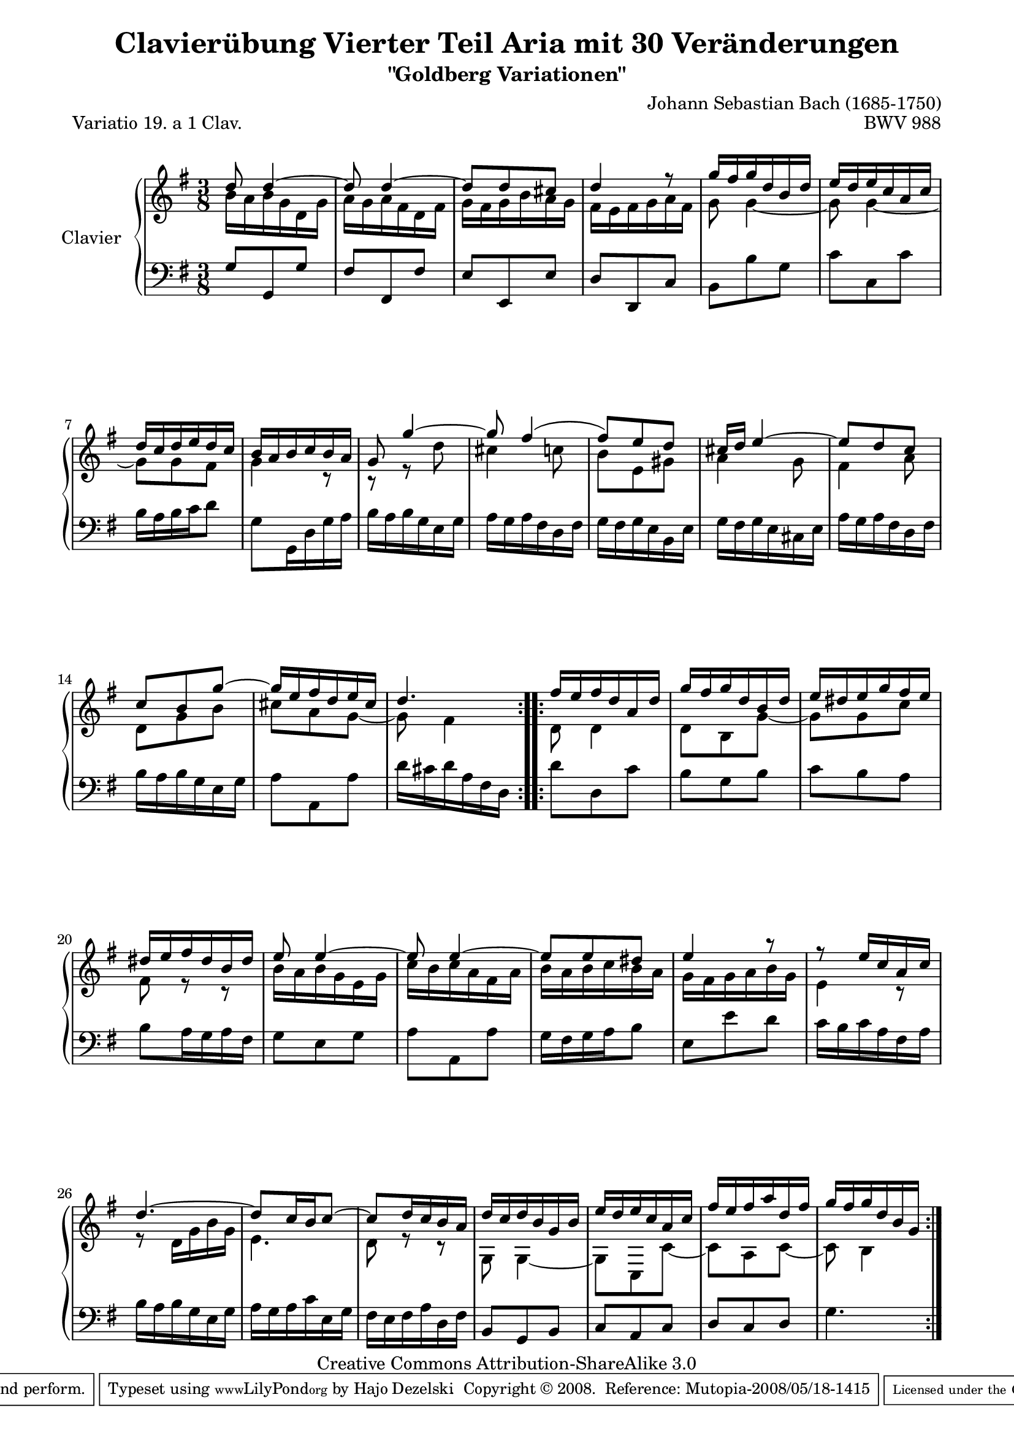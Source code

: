 \version "2.11.44"

\paper {
    page-top-space = #0.0
    %indent = 0.0
    line-width = 18.0\cm
    ragged-bottom = ##f
    ragged-last-bottom = ##f
}

% #(set-default-paper-size "a4")

#(set-global-staff-size 19)

\header {
        title = "Clavierübung Vierter Teil Aria mit 30 Veränderungen"
        subtitle = "\"Goldberg Variationen\""
        piece = "Variatio 19. a 1 Clav."
        mutopiatitle = "Goldberg Variations - 19"
        composer = "Johann Sebastian Bach (1685-1750)"
        mutopiacomposer = "BachJS"
        opus = "BWV 988"
        date = "1741"
        mutopiainstrument = "Clavier"
        style = "Baroque"
        source = "Bach-Gesellschaft Edition 1853 Band 3"
        copyright = "Creative Commons Attribution-ShareAlike 3.0"
        maintainer = "Hajo Dezelski"
        maintainerEmail = "dl1sdz (at) gmail.com"
	
 footer = "Mutopia-2008/05/18-1415"
 tagline = \markup { \override #'(box-padding . 1.0) \override #'(baseline-skip . 2.7) \box \center-align { \small \line { Sheet music from \with-url #"http://www.MutopiaProject.org" \line { \teeny www. \hspace #-1.0 MutopiaProject \hspace #-1.0 \teeny .org \hspace #0.5 } • \hspace #0.5 \italic Free to download, with the \italic freedom to distribute, modify and perform. } \line { \small \line { Typeset using \with-url #"http://www.LilyPond.org" \line { \teeny www. \hspace #-1.0 LilyPond \hspace #-1.0 \teeny .org } by \maintainer \hspace #-1.0 . \hspace #0.5 Copyright © 2008. \hspace #0.5 Reference: \footer } } \line { \teeny \line { Licensed under the Creative Commons Attribution-ShareAlike 3.0 (Unported) License, for details see: \hspace #-0.5 \with-url #"http://creativecommons.org/licenses/by-sa/3.0" http://creativecommons.org/licenses/by-sa/3.0 } } } }
}


sopranoOne =   \relative d'' {
    \repeat volta 2 { %begin repeated section
    \stemUp
		d8 d4 ~ | % 1
        d8 d4 ~ | % 2
        d8 [ d cis ] | % 3
        d4 r8 | % 4
        g16 [ fis g d b d ] | % 5
        e16 [ d e c a c ] | % 6
        d16 [ c d e d c ] | % 7
        b16 [ a b c b a ] | % 8
        g8 g'4 ~ | % 9
        g8 fis4 ( | % 10
        fis8 ) [ e d ] | % 11
        cis16 [ d ] e4 ~ | % 12
        e8 d c | % 13
        c8 [ b g' ~ ] | % 14
        g16 [ e fis d e cis ] | % 15
        d4. | % 16
    } %end of repeated section
  
    \repeat volta 2 { %begin repeated section
        fis16 [ e16 fis d a d ] | % 17
        g16 [ fis g d b d ] | % 18
        e16 [ dis e g fis e ] | % 19
        dis16 [ e fis dis b dis ] | % 20
        e8  e4 ~ | % 21
        e8 e4 ~ | % 22
        e8 [ e dis ] | % 23
        e4 r8 | % 24
        r8 e16 [ c a c ] | % 25
        d4. ~ | % 26
        d8 [ c16 b c8 ~ ] | % 27
        c8 [ d16 c b a ] | % 28
        d16 [ c d b g b ] | % 29
        e16 [ d e c a c ] | % 30
        fis16 [ e fis a d, fis ] | % 31
        g16 [ fis g d b g ] | % 32

    } %end repeated section
}

sopranoTwo =   \relative b' {
  \repeat volta 2 { %begin repeated section
  \stemDown
        b16 [ a b g d g ] | % 1
        a16 [ g a fis d fis ] | % 2
        g16 [ fis g b a g ] | % 3
        fis16 [ e fis g a fis ] | % 4
        g8  g4 ~ | % 5
        g8 g4 ~ | % 6
        g8 [ g fis ] | % 7
        g4 r8 | % 8
        r8 r8 d'8 | % 9
        cis4 c8 | % 10
        b8 [ e, gis ] | % 11
        a4 g8 | % 12
        fis4 a8 | % 13
        d,8 [ g b ] | % 14
        cis8 [ a g ~ ] | % 15
        g8 fis4  | % 16 
    } %end of repeated section
  
    \repeat volta 2 { %begin repeated section
        d8 d4 | % 17
        d8 b g' ~ | % 18
        g8 [ g c ] | % 19
        fis,8 r8 r8 | % 20
        b16  [ a b g e g ] | % 21
        c16 [ b c a fis a ] | % 22
        b16 [ a b c b a ] | % 23
        g16 [ fis g a b g ] | % 24
        e4 r8 | % 25
        r8 d16 [ g b g ] | % 26
        e4. | % 27
        d8 r8 r8 | % 28
        g,8  g4 ~ | % 29
        g8 [ c, c' ~ ] | % 30
        c8 [ a c ~ ] | % 31
        c8 b4 | % 32
    } %end repeated section
}

soprano = << \sopranoOne \\ \sopranoTwo>>

%%
%% Bass Clef
%% 

bass = \relative g {
	\repeat volta 2 { %begin repeated section
       g8  [ g, g' ] | % 1
        fis8 [ fis, fis' ] | % 2
        e8 [ e, e' ] | % 3
        d8 [ d, c' ] | % 4
        b8 [ b' g ] | % 5
        c8 [ c, c' ] | % 6
        b16 [ a b c d8 ] | % 7
        g,8 [ g,16 d' g a ] | % 8
        b16 [ a b g e g ] | % 9
        a16 [ g a fis d fis ] | % 10
        g16 [ fis g e b e ] | % 11
        g16 [ fis g e cis e ] | % 12
        a16 [ g a fis d fis ] | % 13
        b16 [ a b g e g ] | % 14
        a8 [ a, a' ] | % 15
        d16 [ cis d a fis d16 ] | % 16
    } %end of repeated section
  
    \repeat volta 2 { %begin repeated section
        d'8  d, c' | % 17
        b8 g b | % 18
        c8 [ b a ] | % 19
        b8 [ a16 g a fis ] | % 20
        g8 [ e g ] | % 21
        a8 [ a, a' ] | % 22
        g16 [ fis g a b8 ] | % 23
        e,8 [ e' d ] | % 24
        c16 [ b c a fis a ] | % 25
        b16 [ a b g e g ] | % 26
        a16 [ g a c e, g ] | % 27
        fis16 [ e fis a d, fis ] | % 28
        b,8 [ g b ] | %29
        c8 [ a c ] | % 30
        d8 [ c d ] | % 31
        g4. | % 32
    } %end repeated section
}

%% Merge score - Piano staff

\score {
    \context PianoStaff <<
        \set PianoStaff.instrumentName = "Clavier  "
        \set PianoStaff.midiInstrument = "harpsichord"
        \new Staff = "upper" { \clef treble \key g \major \time 3/8 \soprano  }
        \new Staff = "lower"  { \clef bass \key g \major \time 3/8 \bass }
    >>
    \layout{  }
    \midi { }

}
